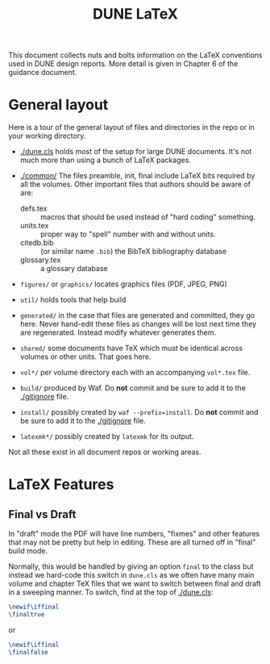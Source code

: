 #+title: DUNE LaTeX

This document collects nuts and bolts information on the LaTeX conventions used in DUNE design reports. More detail is given in Chapter 6 of the guidance document.

* General layout

Here is a tour of the general layout of files and directories in
the repo or in your working directory.

- [[./dune.cls]] holds most of the setup for large DUNE documents.  It's
  not much more than using a bunch of LaTeX packages.

- [[./common/]] The files preamble, init, final include LaTeX bits required by all the volumes. Other important files that authors should be aware of are:
  - defs.tex :: macros that should be used instead of "hard coding" something.
  - units.tex :: proper way to "spell" number with and without units.
  - citedb.bib :: (or similar name ~.bib~) the BibTeX bibliography database
  - glossary.tex :: a glossary database

- ~figures/~ or ~graphics/~ locates graphics files (PDF, JPEG, PNG)

- ~util/~ holds tools that help build

- ~generated/~ in the case that files are generated and committed,
  they go here.  Never hand-edit these files as changes will be lost
  next time they are regenerated.  Instead modify whatever generates
  them.

- ~shared/~ some documents have TeX which must be identical across
  volumes or other units.  That goes here.

- ~vol*/~ per volume directory each with an accompanying
  ~vol*.tex~ file.

- ~build/~ produced by Waf.  Do *not* commit and be sure to add it to
  the [[./gitignore]] file.

- ~install/~ possibly created by ~waf --prefix=install~.  Do *not*
  commit and be sure to add it to the [[./gitignore]] file.

- ~latexmk*/~ possibly created by ~latexmk~ for its output.

Not all these exist in all document repos or working areas.

* LaTeX Features

** Final vs Draft

In "draft" mode the PDF will have line numbers, "fixmes" and other
features that may not be pretty but help in editing.  These are all
turned off in "final" build mode.

Normally, this would be handled by giving an option ~final~ to the
class but instead we hard-code this switch in ~dune.cls~ as we often
have many main volume and chapter TeX files that we want to switch
between final and draft in a sweeping manner.  To switch, find at the top of [[./dune.cls]]:

#+BEGIN_SRC latex
  \newif\iffinal
  \finaltrue
#+END_SRC
or
#+BEGIN_SRC latex
  \newif\iffinal
  \finalfalse
#+END_SRC


